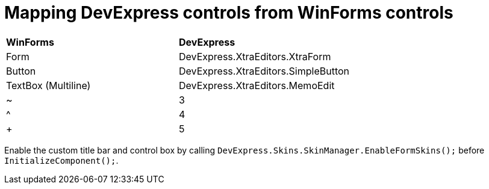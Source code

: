 # Mapping DevExpress controls from WinForms controls

|===
|**WinForms** | **DevExpress**
|Form         | DevExpress.XtraEditors.XtraForm
|Button         | DevExpress.XtraEditors.SimpleButton
|TextBox (Multiline)        | DevExpress.XtraEditors.MemoEdit
|~         | 3
|^         | 4
|+         | 5
|===

Enable the custom title bar and control box by calling `DevExpress.Skins.SkinManager.EnableFormSkins();` before `InitializeComponent();`.